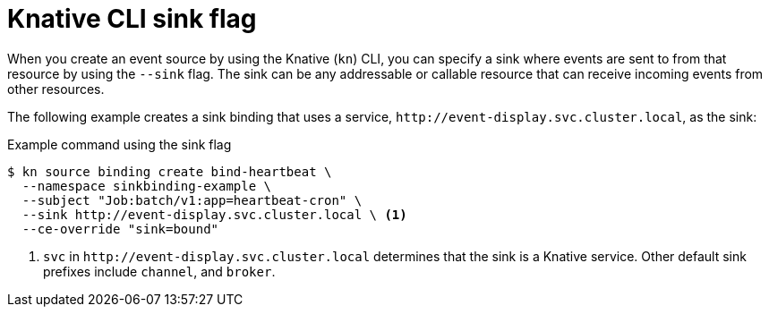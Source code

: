 // Module included in the following assemblies:
//
// * serverless/eventing/event-sources/serverless-event-sinks.adoc
// * serverless/eventing/event-sources/serverless-apiserversource.adoc
// * serverless/eventing/event-sources/serverless-custom-event-sources.adoc
// * serverless/develop/serverless-kafka-developer.adoc
// * serverless/reference/kn-flags-reference.adoc

:_mod-docs-content-type: REFERENCE
[id="specifying-sink-flag-kn_{context}"]
= Knative CLI sink flag

When you create an event source by using the Knative (`kn`) CLI, you can specify a sink where events are sent to from that resource by using the `--sink` flag. The sink can be any addressable or callable resource that can receive incoming events from other resources.

The following example creates a sink binding that uses a service, `\http://event-display.svc.cluster.local`, as the sink:

.Example command using the sink flag
[source,terminal]
----
$ kn source binding create bind-heartbeat \
  --namespace sinkbinding-example \
  --subject "Job:batch/v1:app=heartbeat-cron" \
  --sink http://event-display.svc.cluster.local \ <1>
  --ce-override "sink=bound"
----
<1> `svc` in `\http://event-display.svc.cluster.local` determines that the sink is a Knative service. Other default sink prefixes include `channel`, and `broker`.